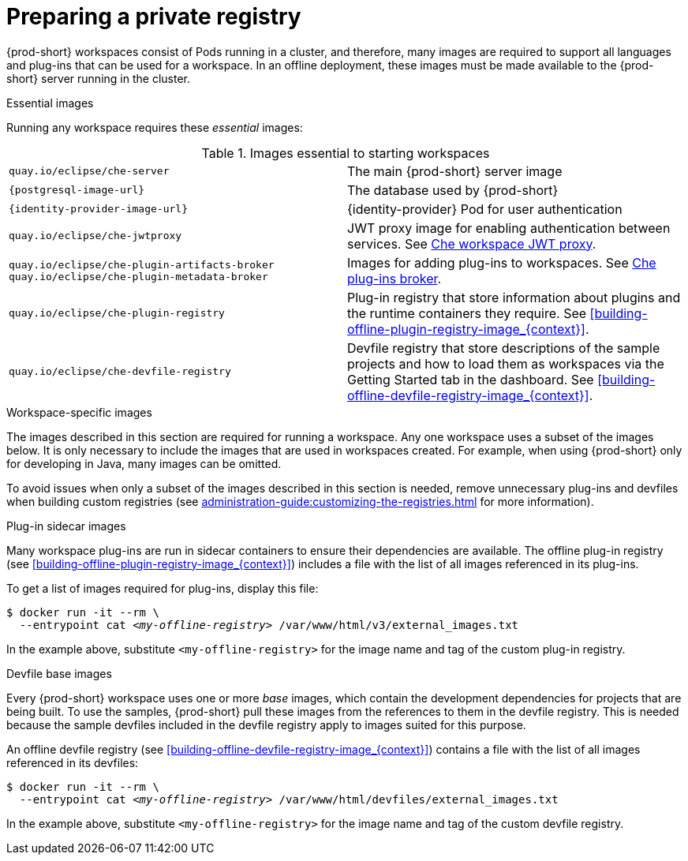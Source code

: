 [id="preparing-a-private-registry_{context}"]
= Preparing a private registry

{prod-short} workspaces consist of Pods running in a cluster, and therefore, many images are required to support all languages and plug-ins that can be used for a workspace. In an offline deployment, these images must be made available to the {prod-short} server running in the cluster.

.Essential images

Running any workspace requires these _essential_ images:

.Images essential to starting workspaces
[cols="2*"]
|===
| `quay.io/eclipse/che-server`
| The main {prod-short} server image

| `{postgresql-image-url}`
| The database used by {prod-short}

| `{identity-provider-image-url}`
| {identity-provider} Pod for user authentication

| `quay.io/eclipse/che-jwtproxy`
| JWT proxy image for enabling authentication between services. See xref:administration-guide:che-workspaces-architecture.adoc#che-workspace-jwt-proxy_{context}[Che workspace JWT proxy].

| `quay.io/eclipse/che-plugin-artifacts-broker` +
  `quay.io/eclipse/che-plugin-metadata-broker`
| Images for adding plug-ins to workspaces. See xref:administration-guide:che-workspaces-architecture.adoc#che-plug-in-broker_{context}[Che plug-ins broker].

| `quay.io/eclipse/che-plugin-registry` 
| Plug-in registry that store information about plugins and the runtime containers they require. See xref:building-offline-plugin-registry-image_{context}[].

| `quay.io/eclipse/che-devfile-registry`
| Devfile registry that store descriptions of the sample projects and how to load them as workspaces via the Getting Started tab in the dashboard. See xref:building-offline-devfile-registry-image_{context}[].
|===

.Workspace-specific images

The images described in this section are required for running a workspace. Any one workspace uses a subset of the images below. It is only necessary to include the images that are used in workspaces created. For example, when using {prod-short} only for developing in Java, many images can be omitted.

To avoid issues when only a subset of the images described in this section is needed, remove unnecessary plug-ins and devfiles when building custom registries (see xref:administration-guide:customizing-the-registries.adoc[] for more information).


.Plug-in sidecar images

Many workspace plug-ins are run in sidecar containers to ensure their dependencies are available. The offline plug-in registry (see xref:building-offline-plugin-registry-image_{context}[]) includes a file with the list of all images referenced in its plug-ins.

To get a list of images required for plug-ins, display this file:

[subs="+quotes"]
----
$ docker run -it --rm \
  --entrypoint cat _<my-offline-registry>_ /var/www/html/v3/external_images.txt
----

In the example above, substitute `<my-offline-registry>` for the image name and tag of the custom plug-in registry.

.Devfile base images

Every {prod-short} workspace uses one or more _base_ images, which contain the development dependencies for projects that are being built. To use the samples, {prod-short} pull these images from the references to them in the devfile registry. This is needed because the sample devfiles included in the devfile registry apply to images suited for this purpose.

An offline devfile registry (see xref:building-offline-devfile-registry-image_{context}[]) contains a file with the list of all images referenced in its devfiles:

[subs="+quotes"]
----
$ docker run -it --rm \
  --entrypoint cat _<my-offline-registry>_ /var/www/html/devfiles/external_images.txt
----

In the example above, substitute `<my-offline-registry>` for the image name and tag of the custom devfile registry.
